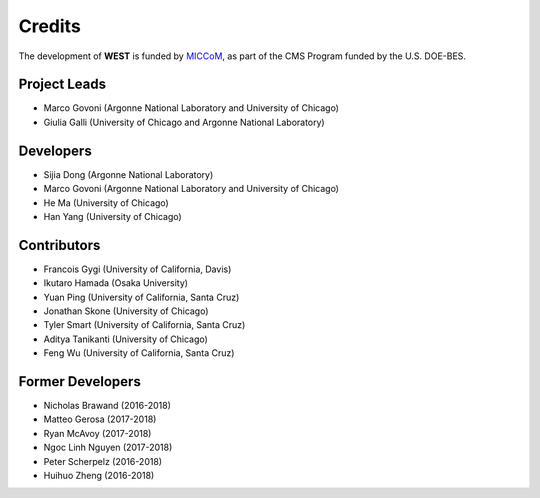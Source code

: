 .. _acknowledge:

Credits
=======

The development of **WEST** is funded by `MICCoM <http://miccom-center.org/>`_, as part of the CMS Program funded by the U.S. DOE-BES. 


Project Leads 
-------------

- Marco Govoni (Argonne National Laboratory and University of Chicago)
- Giulia Galli (University of Chicago and Argonne National Laboratory)

Developers
----------

- Sijia Dong (Argonne National Laboratory)
- Marco Govoni (Argonne National Laboratory and University of Chicago)
- He Ma (University of Chicago)
- Han Yang (University of Chicago)

Contributors
------------

- Francois Gygi (University of California, Davis)
- Ikutaro Hamada (Osaka University)
- Yuan Ping (University of California, Santa Cruz)
- Jonathan Skone (University of Chicago)
- Tyler Smart (University of California, Santa Cruz)
- Aditya Tanikanti (University of Chicago)
- Feng Wu (University of California, Santa Cruz)

Former Developers
-----------------

- Nicholas Brawand (2016-2018)
- Matteo Gerosa (2017-2018)
- Ryan McAvoy (2017-2018)
- Ngoc Linh Nguyen (2017-2018)
- Peter Scherpelz (2016-2018)
- Huihuo Zheng (2016-2018)
